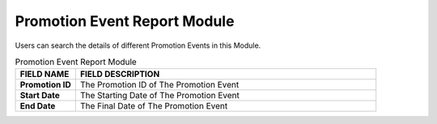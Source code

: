 ************
Promotion Event Report Module  
************
Users can search the details of different Promotion Events in this Module.

|Promotioneventreportmodule|

.. list-table:: Promotion Event Report Module
    :widths: 10 50
    :header-rows: 1
    :stub-columns: 1

    * - FIELD NAME
      - FIELD DESCRIPTION
    * - Promotion ID
      - The Promotion ID of The Promotion Event
    * - Start Date
      - The Starting Date of The Promotion Event
    * - End Date
      - The Final Date of The Promotion Event
      
      
.. |Promotioneventreportmodule| image:: Promotioneventreportmodule.JPG
